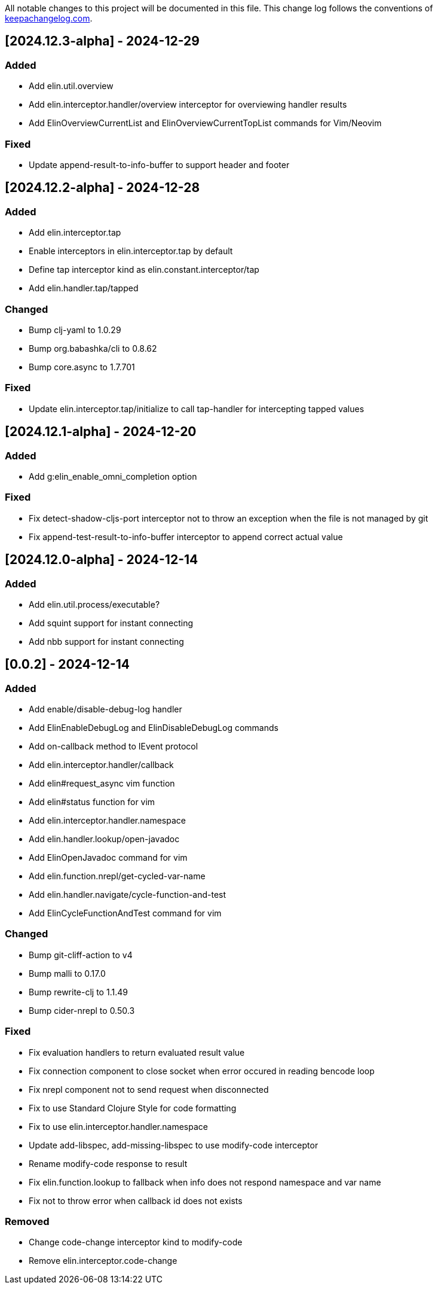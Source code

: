 All notable changes to this project will be documented in this file. This change log follows the conventions of http://keepachangelog.com/[keepachangelog.com].

== [2024.12.3-alpha] - 2024-12-29

=== Added

- Add elin.util.overview
- Add elin.interceptor.handler/overview interceptor for overviewing handler results
- Add ElinOverviewCurrentList and ElinOverviewCurrentTopList commands for Vim/Neovim

=== Fixed

- Update append-result-to-info-buffer to support header and footer

== [2024.12.2-alpha] - 2024-12-28

=== Added

- Add elin.interceptor.tap
- Enable interceptors in elin.interceptor.tap by default
- Define tap interceptor kind as elin.constant.interceptor/tap
- Add elin.handler.tap/tapped

=== Changed

- Bump clj-yaml to 1.0.29
- Bump org.babashka/cli to 0.8.62
- Bump core.async to 1.7.701

=== Fixed

- Update elin.interceptor.tap/initialize to call tap-handler for intercepting tapped values

== [2024.12.1-alpha] - 2024-12-20

=== Added

- Add g:elin_enable_omni_completion option

=== Fixed

- Fix detect-shadow-cljs-port interceptor not to throw an exception when the file is not managed by git
- Fix append-test-result-to-info-buffer interceptor to append correct actual value

== [2024.12.0-alpha] - 2024-12-14

=== Added

- Add elin.util.process/executable?
- Add squint support for instant connecting
- Add nbb support for instant connecting

== [0.0.2] - 2024-12-14

=== Added

- Add enable/disable-debug-log handler
- Add ElinEnableDebugLog and ElinDisableDebugLog commands
- Add on-callback method to IEvent protocol
- Add elin.interceptor.handler/callback
- Add elin#request_async vim function
- Add elin#status function for vim
- Add elin.interceptor.handler.namespace
- Add elin.handler.lookup/open-javadoc
- Add ElinOpenJavadoc command for vim
- Add elin.function.nrepl/get-cycled-var-name
- Add elin.handler.navigate/cycle-function-and-test
- Add ElinCycleFunctionAndTest command for vim

=== Changed

- Bump git-cliff-action to v4
- Bump malli to 0.17.0
- Bump rewrite-clj to 1.1.49
- Bump cider-nrepl to 0.50.3

=== Fixed

- Fix evaluation handlers to return evaluated result value
- Fix connection component to close socket when error occured in reading bencode loop
- Fix nrepl component not to send request when disconnected
- Fix to use Standard Clojure Style for code formatting
- Fix to use elin.interceptor.handler.namespace
- Update add-libspec, add-missing-libspec to use modify-code interceptor
- Rename modify-code response to result
- Fix elin.function.lookup to fallback when info does not respond namespace and var name
- Fix not to throw error when callback id does not exists

=== Removed

- Change code-change interceptor kind to modify-code
- Remove elin.interceptor.code-change

// generated by git-cliff
